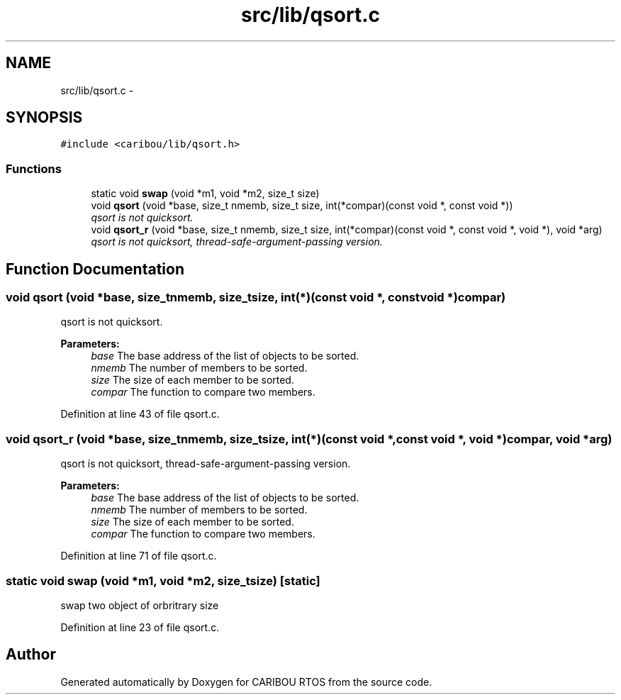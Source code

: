 .TH "src/lib/qsort.c" 3 "Sat Jul 19 2014" "Version 0.9" "CARIBOU RTOS" \" -*- nroff -*-
.ad l
.nh
.SH NAME
src/lib/qsort.c \- 
.SH SYNOPSIS
.br
.PP
\fC#include <caribou/lib/qsort\&.h>\fP
.br

.SS "Functions"

.in +1c
.ti -1c
.RI "static void \fBswap\fP (void *m1, void *m2, size_t size)"
.br
.ti -1c
.RI "void \fBqsort\fP (void *base, size_t nmemb, size_t size, int(*compar)(const void *, const void *))"
.br
.RI "\fIqsort is not quicksort\&. \fP"
.ti -1c
.RI "void \fBqsort_r\fP (void *base, size_t nmemb, size_t size, int(*compar)(const void *, const void *, void *), void *arg)"
.br
.RI "\fIqsort is not quicksort, thread-safe-argument-passing version\&. \fP"
.in -1c
.SH "Function Documentation"
.PP 
.SS "void qsort (void *base, size_tnmemb, size_tsize, int(*)(const void *, const void *)compar)"

.PP
qsort is not quicksort\&. 
.PP
\fBParameters:\fP
.RS 4
\fIbase\fP The base address of the list of objects to be sorted\&. 
.br
\fInmemb\fP The number of members to be sorted\&. 
.br
\fIsize\fP The size of each member to be sorted\&. 
.br
\fIcompar\fP The function to compare two members\&. 
.RE
.PP

.PP
Definition at line 43 of file qsort\&.c\&.
.SS "void qsort_r (void *base, size_tnmemb, size_tsize, int(*)(const void *, const void *, void *)compar, void *arg)"

.PP
qsort is not quicksort, thread-safe-argument-passing version\&. 
.PP
\fBParameters:\fP
.RS 4
\fIbase\fP The base address of the list of objects to be sorted\&. 
.br
\fInmemb\fP The number of members to be sorted\&. 
.br
\fIsize\fP The size of each member to be sorted\&. 
.br
\fIcompar\fP The function to compare two members\&. 
.RE
.PP

.PP
Definition at line 71 of file qsort\&.c\&.
.SS "static void swap (void *m1, void *m2, size_tsize)\fC [static]\fP"
swap two object of orbritrary size 
.PP
Definition at line 23 of file qsort\&.c\&.
.SH "Author"
.PP 
Generated automatically by Doxygen for CARIBOU RTOS from the source code\&.
